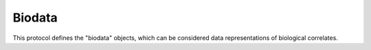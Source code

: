 Biodata
*******

This protocol defines the "biodata" objects, which can be considered data
representations of biological correlates.

.. avro:enum:: Strand

  :symbols: NEG_STRAND|POS_STRAND
  Indicates the DNA strand associate for some data item.
  * `NEG_STRAND`: The negative (-) strand.
  * `POS_STRAND`:  The postive (+) strand.

.. avro:record:: Position

  :field referenceName:
    The name of the `Reference` on which the `Position` is located.
  :type referenceName: string
  :field position:
    The 0-based offset from the start of the forward strand for that `Reference`.
      Genomic positions are non-negative integers less than `Reference` length.
  :type position: long
  :field strand:
    Strand the position is associated with.
  :type strand: Strand

  A `Position` is an unoriented base in some `Reference`. A `Position` is
  represented by a `Reference` name, and a base number on that `Reference`
  (0-based).

.. avro:record:: ExternalIdentifier

  :field database:
    The source of the identifier.
      (e.g. `Ensembl`)
  :type database: string
  :field identifier:
    The ID defined by the external database.
      (e.g. `ENST00000000000`)
  :type identifier: string
  :field version:
    The version of the object or the database
      (e.g. `78`)
  :type version: string

  Identifier from a public database

.. avro:enum:: CigarOperation

  :symbols: ALIGNMENT_MATCH|INSERT|DELETE|SKIP|CLIP_SOFT|CLIP_HARD|PAD|SEQUENCE_MATCH|SEQUENCE_MISMATCH
  An enum for the different types of CIGAR alignment operations that exist.
  Used wherever CIGAR alignments are used. The different enumerated values
  have the following usage:
  
  * `ALIGNMENT_MATCH`: An alignment match indicates that a sequence can be
    aligned to the reference without evidence of an INDEL. Unlike the
    `SEQUENCE_MATCH` and `SEQUENCE_MISMATCH` operators, the `ALIGNMENT_MATCH`
    operator does not indicate whether the reference and read sequences are an
    exact match. This operator is equivalent to SAM's `M`.
  * `INSERT`: The insert operator indicates that the read contains evidence of
    bases being inserted into the reference. This operator is equivalent to
    SAM's `I`.
  * `DELETE`: The delete operator indicates that the read contains evidence of
    bases being deleted from the reference. This operator is equivalent to
    SAM's `D`.
  * `SKIP`: The skip operator indicates that this read skips a long segment of
    the reference, but the bases have not been deleted. This operator is
    commonly used when working with RNA-seq data, where reads may skip long
    segments of the reference between exons. This operator is equivalent to
    SAM's 'N'.
  * `CLIP_SOFT`: The soft clip operator indicates that bases at the start/end
    of a read have not been considered during alignment. This may occur if the
    majority of a read maps, except for low quality bases at the start/end of
    a read. This operator is equivalent to SAM's 'S'. Bases that are soft clipped
    will still be stored in the read.
  * `CLIP_HARD`: The hard clip operator indicates that bases at the start/end of
    a read have been omitted from this alignment. This may occur if this linear
    alignment is part of a chimeric alignment, or if the read has been trimmed
    (e.g., during error correction, or to trim poly-A tails for RNA-seq). This
    operator is equivalent to SAM's 'H'.
  * `PAD`: The pad operator indicates that there is padding in an alignment.
    This operator is equivalent to SAM's 'P'.
  * `SEQUENCE_MATCH`: This operator indicates that this portion of the aligned
    sequence exactly matches the reference (e.g., all bases are equal to the
    reference bases). This operator is equivalent to SAM's '='.
  * `SEQUENCE_MISMATCH`: This operator indicates that this portion of the
    aligned sequence is an alignment match to the reference, but a sequence
    mismatch (e.g., the bases are not equal to the reference). This can
    indicate a SNP or a read error. This operator is equivalent to SAM's 'X'.

.. avro:record:: CigarUnit

  :field operation:
    The operation type.
  :type operation: CigarOperation
  :field operationLength:
    The number of bases that the operation runs for.
  :type operationLength: long
  :field referenceSequence:
    `referenceSequence` is only used at mismatches (`SEQUENCE_MISMATCH`)
      and deletions (`DELETE`). Filling this field replaces the MD tag.
      If the relevant information is not available, leave this field as `null`.
  :type referenceSequence: null|string

  A structure for an instance of a CIGAR operation.
  `FIXME: This belongs under Reads (only readAlignment refers to this)`

.. avro:record:: OntologyTerm

  :field id:
    Ontology source identifier - the identifier, a CURIE (preferred) or
        PURL for an ontology source e.g. http://purl.obolibrary.org/obo/hp.obo
        It differs from the standard GA4GH schema's :ref:`id <apidesign_object_ids>`
        in that it is a URI pointing to an information resource outside of the scope
        of the schema or its resource implementation.
  :type id: string
  :field term:
    Ontology term - the representation the id is pointing to.
  :type term: null|string
  :field sourceName:
    Ontology source name - the name of ontology from which the term is obtained
        e.g. 'Human Phenotype Ontology'
  :type sourceName: null|string
  :field sourceVersion:
    Ontology source version - the version of the ontology from which the
        OntologyTerm is obtained; e.g. 2.6.1.
        There is no standard for ontology versioning and some frequently
        released ontologies may use a datestamp, or build number.
  :type sourceVersion: null|string

  An ontology term describing an attribute. (e.g. the phenotype attribute
    'polydactyly' from HPO)

.. avro:record:: Disease

  :field disease:
    The diagnosis, defined through an OntologyTerm.
  :type disease: OntologyTerm
  :field stageAtDiagnosis:
    The stage of the disease at diagnosis. This is not updated to reflect
        progression of the disease, which is recorded in the clinical data.
        e.g. OntologyTerm representation for stage T2N1M0.
  :type stageAtDiagnosis: null|OntologyTerm
  :field ageOfOnset:
    Age of onset of the disease in ISO 8601 duration PnYnMnDTnHnMnS
        in a suitable approximation
        Example: P47Y08M (47 years, 8 months)
  :type ageOfOnset: null|string
  :field dateTimeDiagnosis:
    Date the diagnosis was made/assigned. This is NOT when the record was
        created.
        Format: ISO 8601 (cf. documentation on time formats)
  :type dateTimeDiagnosis: null|string

  Representation of a disease. The object should in minimal version report the
    kind of the disease and a temporal parameter.
  
    The "Disease" object is not intended to represent extended clinical records,
    but as a basic representation of the most relevant attributes in the context
    of the study at hand.
  
    GA4GH metadata does not attempt to encode detailed phenotypes of the disease
    or longitudinal concepts. Association of diseases and disease phenotypes
    (e.g Li-Fraumeni syndrome and resulting malignancies) is complex and left to
    external processes utilizing GA4GH type records in combination with medical
    information systems.
  
    TODO:
      - need to link to clinical data. Reference to clinical working group
      - need keyword/value table, also human notes

.. avro:record:: Phenotype

  :field phenotype:
    The phenotype, defined through an OntologyTerm.
  :type phenotype: OntologyTerm
  :field ageOfOnset:
    Age of onset of the phenotype.
        TODO: need to define format (see Disease)
  :type ageOfOnset: null|string
  :field dateTimeIdentified:
    Date the phenotype was identified/assigned.
        Format: ISO 8601 (cf. documentation on time formats)
  :type dateTimeIdentified: null|string

  Record of phenotypes observed in an individual, which maybe independent of a
    disease diagnosis.
    Phenotype-disease links are complex and as this is a process
    performed by clinicians, presentations can be atypical and phenotypes
    unrelated to an individual diagnosis may be present.
    We also want to record phenotypes in the absences of a diagnosis.
  
    TODO:
      - need to link to clinical data. Reference to clinical working group
      - need keyword/value table, also human notes

.. avro:record:: Observation

  :field id:
    The id of the observation. This is facultative and allows the use of
        "relationship objects" to assign e.g. evidence levels between an observation
        and e.g. a phenotype object.
        Format: UUIDv4 recommended
  :type id: null|string
  :field observation:
    The type of the observation.
  :type observation: OntologyTerm
  :field value:
    The value of the observation.
  :type value: OntologyTerm
  :field unit:
    The unit of the observation; e.g. for numeric values.
  :type unit: null|string
  :field dateTimeObserved:
    Date the observation was made/assigned (e.g. date of diagnosis, observation
        of phenotype...). Suitable e.g. for health related purposes, epidemiology,
        experimental setups (time series)...
        Format: ISO 8601 (cf. documentation on time formats)
  :type dateTimeObserved: null|string
  :field ageAtObservation:
    Age at time of the observation.
        This is highly relevant in the human context and usually the primary
        available time related parameter available, as date of birth might not
        be available.
  :type ageAtObservation: null|string

  Observations are single measurements, which can be described through their
    type, value and unit, as well as an associated dateTime value. This could be
    numerical values with a unit, or observations defined through ontologies.
  
    Examples would be body height, body weight, BMI...
  
    TODO:
      - need keyword/value table, also human notes

.. avro:record:: Intervention

  :field id:
    The id of the intervention. This is facultative and allows the association
        of an intervention to e.g. a phenotype object, through a relationship.
  :type id: null|string
  :field intervention:
    The type of the intervention.
  :type intervention: null|OntologyTerm
  :field description:
    A description of the intervention.
  :type description: null|string
  :field dateTimeIntervention:
    Date the the invervention started.
        Format: ISO 8601 (cf. documentation on time formats)
  :type dateTimeIntervention: null|string

  Interventions are e.g. medical treatments.  This is a summary of the clinical
    information intended to be used in basic analysis when clinical information
    may not be avalable. This could be e.g. OntologyTerm based representations of
  
      medical procedure, SIO_001024
      cognitive behavior, NBO_0000607
      drug, CHEBI_23888

.. avro:record:: Evidence

  :field evidenceType:
    ECO or OBI is recommended
  :type evidenceType: OntologyTerm
  :field description:
    A textual description of the evidence. This is used to complement the
        structured description in the evidenceType field
  :type description: null|string

  NOTE: Copied from genotypephenotype.avdl
    Evidence for the phenotype association.
    This is also a stub for further expansion. We should consider moving this into
    its own schema.
    TODO: Move Evidence from genotypephenotype.avdl to metadata.avdl?

.. avro:record:: Association

  :field ids:
    A list of exactly two object ids.
        This is the minimum object glue; e.g. for association of the intervention
        (applied to an individual) with a sample.
  :type ids: array<string>
  :field description:
    A textual description of the association.
  :type description: null|string
  :field evidence:
    The evidence for this specific instance of association between the
        different objects.
  :type evidence: array<Evidence>

  Associations allow to "glue" two objects together, in lieu of forced nesting.
    The concept borrows from the G2P definitions.
    TODO: Move Association from genotypephenotype.avdl?

.. avro:record:: GeographicLocation

  :field latitude:
    signed decimal degrees (North, relative to Equator)
  :type latitude: null|float
  :field longitude:
    signed decimal degrees (East, relative to IERS Reference Meridian)
  :type longitude: null|float
  :field elevation:
    meters above/below (standard) sea level
  :type elevation: null|float
  :field description:
    A verbose description of the location, for processing into latitude,
        longitude, elevation attributes.
        Preferably used standard "administrative boundaries" terms.
  :type description: null|string

  A geographic location object.
    This implementation supports a single "point" location
    and an additional/fallback description (e.g. address style) attribute.
  
    Using multiple GeographicLocation objects in an ordered list could allow for
    encoding of polygon-style locations (e.g. representation of administrative
    boundaries).
  
    The geographic point object uses the default units from the DCMI point scheme
    http://dublincore.org/documents/dcmi-point/
    and avoids optional representation in non-standard units.
  
    TODO:
    - Include extended attributes, capture standardized address parameters?

.. avro:record:: Experiment

  :field id:
    The experiment id. This is at least locally unique.
  :type id: string
  :field name:
    The name of the experiment.
  :type name: null|string
  :field description:
    A description of the experiment.
  :type description: null|string
  :field created:
    The times at which this record was created / updated.
        Format: ISO 8601 (cf. documentation on time formats)
  :type created: string
  :field updated:
  :type updated: string
  :field bioSampleId:
  :type bioSampleId: null|string
  :field runTime:
    The time at which this experiment was performed.
        Granularity here is variabel (e.g. date only).
        Format: ISO 8601, YYYY-MM-DDTHH:MM:SS (e.g. 2015-02-10T00:03:42)
  :type runTime: null|string
  :field molecule:
    The molecule examined in this experiment. (e.g. genomic DNA, total RNA)
  :type molecule: null|string
  :field strategy:
    The general experiment technique or strategy applied to the sample.
        (e.g. whole genome sequencing, RNA-seq, RIP-seq, SNP array)
  :type strategy: null|string
  :field platformName:
    A descriptive name of the technology platform.
        Example: Illumina HiSeq
  :type platformName: null|string
  :field platformId:
    A platform identifier which corresponds to a locally controlled vocabulary.
        Example: "GPL6801" in the context of GEO
  :type platformId: null|string
  :field selection:
    The method used to enrich the target. (e.g. immunoprecipitation, size
        fractionation, MNase digestion)
  :type selection: null|string
  :field preparationId:
    The ID of the library or other labeled preparation used in this experiment.
  :type preparationId: null|string
  :field instrumentModel:
    The instrument model used for this experiment.
        FIXIT: Does this map to sequencing technology in BAM?
  :type instrumentModel: null|string
  :field instrumentDataFile:
    The data file generated by the instrument.
        FIXIT: Should probably be a pointer to an object ID; storage as file should
        not be coded in.
  :type instrumentDataFile: null|string
  :field processingFacility:
    The facility where this experiment was performed.
        FIXIT: Systematic way to identify facilities?
  :type processingFacility: null|string
  :field info:
    A map of additional information.
  :type info: map<array<string>>

  A technical procedure performed on (pre-processed, labeled ...) material
    (DNA, RNA, protein extraction) derived from a single or a mix of BioSamples.
    FIXIT:
    - Would Assay be a better name?

.. avro:record:: Dataset

  :field id:
    Formats of id | name | description | accessions are described in the
        documentation on general attributes and formats.
  :type id: string
  :field name:
  :type name: null|string
  :field description:
  :type description: null|string
  :field accessions:
  :type accessions: array<string>

  A Dataset is a collection of related data of multiple types.
    Data providers decide how to group data into datasets.
    See [Metadata API](../api/metadata.html) for a more detailed discussion.

.. avro:record:: IndividualGroup

  :field id:
    Formats of id | name | description | accessions are described in the
        documentation on general attributes and formats.
  :type id: string
  :field name:
  :type name: null|string
  :field description:
  :type description: null|string
  :field accessions:
  :type accessions: array<string>
  :field created:
    The times at which this record was created / updated.
        Format: ISO 8601 (cf. documentation on time formats)
  :type created: string
  :field updated:
  :type updated: string
  :field memberIds:
    Group member ids.
  :type memberIds: array<string>
  :field type:
    The type of individual group.
  :type type: null|string
  :field info:
    A map of additional information.
  :type info: map<array<string>>

  Represents a group of individuals. (e.g. a trio)
    TODO: review, this clearly define how this works.  Need an list of
    individuals.  Needs typed.
    TODO: how does matchmaker group them?
    https://github.com/MatchmakerExchange/mme-apis/blob/master/search-api.md

.. avro:record:: Analysis

  :field id:
    Formats of id | name | description | accessions are described in the
        documentation on general attributes and formats.
  :type id: string
  :field name:
  :type name: null|string
  :field description:
  :type description: null|string
  :field accessions:
  :type accessions: array<string>
  :field created:
    The times at which this record was created / updated.
        Format: ISO 8601 (cf. documentation on time formats)
  :type created: string
  :field updated:
  :type updated: string
  :field type:
    The type of analysis.
  :type type: null|string
  :field bioSampleIds:
  :type bioSampleIds: array<string>
  :field experimentIds:
  :type experimentIds: array<string>
  :field software:
    The software run to generate this analysis.
  :type software: array<string>
  :field info:
    A map of additional information.
  :type info: map<array<string>>

  An analysis contains an interpretation of one or several experiments.
    (e.g. SNVs, copy number variations, methylation status) together with
    information about the methodology used.
    TODO: review

.. avro:record:: Individual

  :field id:
    The Individual's :ref:`id <apidesign_object_ids>`. This is unique in the
        context of the server instance.
  :type id: string
  :field name:
    The Individual's :ref:`name <apidesign_object_names>`. This is a label or
        symbolic identifier for the individual.
  :type name: null|string
  :field description:
    The Individual's description. This attribute contains human readable text.
        The "description" attributes should not contain any structured data.
  :type description: null|string
  :field created:
    The :ref:`ISO 8601<metadata_date_time> time at which this Individual record
        was created.
  :type created: string
  :field updated:
    The :ref:`ISO 8601<metadata_date_time> time at which this Individual object
        was updated.
  :type updated: string
  :field species:
    For a representation of an NCBI Taxon ID as an OntologyTerm, see
        NCBITaxon Ontology
          http://www.obofoundry.org/wiki/index.php/NCBITaxon:Main_Page
        For example, 'Homo sapiens' has the ID 9606. The NCBITaxon ontology ID for
        this is NCBITaxon:9606, which has the URI
        http://purl.obolibrary.org/obo/NCBITaxon_9606
  :type species: null|OntologyTerm
  :field sex:
    The genetic sex of this individual.
        Use `null` when unknown or not applicable.
        Recommended: PATO http://purl.obolibrary.org/obo/PATO_0020001; PATO_0020002
  :type sex: null|OntologyTerm
  :field developmentalStage:
    The developmental stage of this individual. This not age of onset of a
        disease.
        Using Uberon is recommended.
        For example http://purl.obolibrary.org/obo/UBERON_0007023 => adult organism
        TODO: need to clarify how to deal with this as a temporal series
  :type developmentalStage: null|OntologyTerm
  :field dateOfBirth:
    The date of birth of this individual. Usually would be
        coded to the day; however, finer (e.g. animal model system) or more
        approximate (e.g. year for clinical applications) granularity is possible.
        :ref:`ISO 8601<metadata_date_time>
  :type dateOfBirth: null|string
  :field strain:
    The strain of this individual, for non-humans.
  :type strain: null|OntologyTerm
  :field ethnicity:
    Ethnicity of individual, if applicable.
        Recommended by the NHGRI GWAS Catalog 0 ontology
        http://purl.bioontology.org/ontology/ANCESTRO
  :type ethnicity: null|OntologyTerm
  :field geographicLocation:
    Geographic coordinates from which the individual was obtained.
  :type geographicLocation: null|GeographicLocation
  :field diseases:
    Diseases with which the individual has been diagnosed.
  :type diseases: array<Disease>
  :field phenotypes:
    Phenotypes for this individual.
  :type phenotypes: array<Phenotype>
  :field interventions:
    A description of the clinical treatments/interventions.
  :type interventions: array<Intervention>
  :field observations:
    Observations and measurements related to the individual.
  :type observations: array<Observation>
  :field info:
    A map of additional information.
  :type info: map<array<string>>

  An individual (or subject) typically corresponds to an individual
    human or other organism.

.. avro:record:: BioSample

  :field id:
    The BioSample :ref:`id <apidesign_object_ids>`. This is unique in the
        context of the server instance.
  :type id: string
  :field name:
    The BioSample's :ref:`name <apidesign_object_names>`. This is a label or
        symbolic identifier for the biosample.
  :type name: null|string
  :field description:
    The biosample's description. This attribute contains human readable text.
        The "description" attributes should not contain any structured data.
  :type description: null|string
  :field created:
    The :ref:`ISO 8601<metadata_date_time> time at which this BioSample record
        was created.
  :type created: string
  :field updated:
    The :ref:`ISO 8601<metadata_date_time> time at which this BioSample object was updated.
  :type updated: string
  :field collected:
    The :ref:`ISO 8601<metadata_date_time> time at which the corresponding
        BioSample was collected.  Granularity here is variable (e.g. only date would be common for
        biopsies, minutes for in vitro time series).
  :type collected: null|string
  :field individualId:
    The id of the individual this biosample was derived from.
  :type individualId: null|string
  :field ageAtcollection:
    The age of the individual (not of the biosample) at time of
        biosample's collection.
        This parameter is both more prevalent in clinical records than the
        combination of sampling date and DOB, and also more relevant for
        clinical/experimental purposes than either of those alone.
        This field may be approximate.
        Format: :ref:`ISO 8601<metadata_date_time> duration PnYnMnDTnHnMnS in a suitable approximation
        Example: P12Y3M
  :type ageAtcollection: null|string
  :field interventions:
    A description of the interventions applied to the biosample
        (e.g. in vitro drug testing).
  :type interventions: array<Intervention>
  :field observations:
    Observations and measurements related to the biosample.
  :type observations: array<Observation>
  :field cellType:
    The cell types of this biosample.
        Using the [Cell Ontology](http://cellontology.org/) (CL) is recommended.
  :type cellType: array<OntologyTerm>
  :field organismPart:
    The anatomical part (body part, organ, tissue, body or excretory fluid) of
        the individual from which this biosample derives.
        Using Uberon (http://uberon.org) is recommended.
  :type organismPart: null|OntologyTerm
  :field cellLine:
    This biosample could be derived from a cell line, which still
        could be from an indivdual.
        Using the Cell Line Ontology (https://code.google.com/p/clo-ontology/)
        is a possibility.
        TODO: discuss further. Other possibilities: Cellosaurus (nextprot),
        BRENDA/BTO, EFO (EBI)
        TODO: need to have derivation record from other biosample for
        cell lines.
  :type cellLine: null|OntologyTerm
  :field geographicLocation:
    Geographic coordinates from which the biosample was obtained.
        This is either related to a field collection, or the corresponding
        individual's place of residencde or treatment.
        TODO: May need replacement with multiple locations.
  :type geographicLocation: null|GeographicLocation
  :field specimenType:
    A typing of the specimen under study. Use the OBI terms under child of
        specimen. e.g. "cloacal swab".
  :type specimenType: null|OntologyTerm
  :field preservationMethod:
    Preservation method of sample.
        http://bioportal.bioontology.org/ontologies/OBI/ - use children of specimen
        with known storage state e.g. "frozen specimen"
  :type preservationMethod: null|OntologyTerm
  :field info:
    A map of additional information.
  :type info: map<array<string>>

  A BioSammple refers to a unit of biological material from which the substrate
     molecules (e.g. genomic DNA, RNA, proteins) for molecular analyses (e.g.
     sequencing, array hybridisation, mass-spectrometry) are extracted. Examples
     would be a tissue biopsy, a single cell from a culture for single cell genome
     sequencing or a protein fraction from a gradient centrifugation.
     Several instances (e.g. technical replicates) or types of experiments (e.g.
     genomic array as well as RNA-seq experiments) may refer to the same BioSample.
     In the context of the GA4GH metadata schema, BioSample constitutes the central
     reference object.

